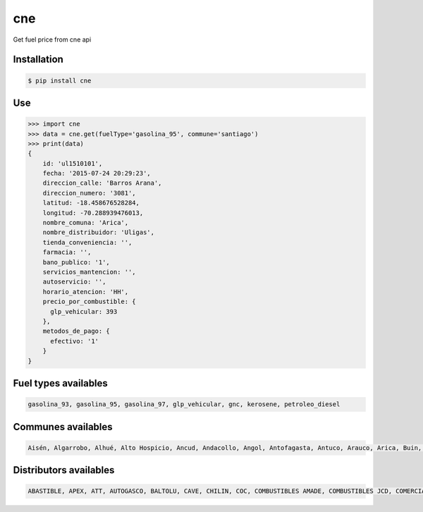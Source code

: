 cne
===

.. image:: https://badges.gitter.im/Join%20Chat.svg
   :alt: Join the chat at https://gitter.im/lgaticaq/python-cne
   :target: https://gitter.im/lgaticaq/python-cne?utm_source=badge&utm_medium=badge&utm_campaign=pr-badge&utm_content=badge

.. image:: https://img.shields.io/pypi/v/cne.svg?style=flat-square
    :target: https://pypi.python.org/pypi/cne

.. image:: https://img.shields.io/pypi/dm/cne.svg?style=flat-square
    :target: https://pypi.python.org/pypi/cne

.. image:: https://img.shields.io/pypi/wheel/cne.svg?style=flat-square
    :target: https://pypi.python.org/pypi/cne

.. image:: https://img.shields.io/pypi/format/cne.svg?style=flat-square
    :target: https://pypi.python.org/pypi/cne

.. image:: https://img.shields.io/pypi/pyversions/cne.svg?style=flat-square
    :target: https://pypi.python.org/pypi/cne

.. image:: https://img.shields.io/pypi/status/cne.svg?style=flat-square
    :target: https://pypi.python.org/pypi/cne

.. image:: https://img.shields.io/pypi/l/cne.svg?style=flat-square
    :target: https://raw.githubusercontent.com/lgaticaq/python-cne/master/LICENSE

.. image:: https://img.shields.io/travis/lgaticaq/python-cne.svg?style=flat-square
    :target: https://travis-ci.org/lgaticaq/python-cne

.. image:: https://img.shields.io/badge/gitter-join%20chat%20%E2%86%92-brightgreen.svg?style=flat-square
    :target: https://gitter.im/lgaticaq/python-cne?utm_source=badge&utm_medium=badge&utm_campaign=pr-badge&utm_content=badge

Get fuel price from cne api

Installation
------------

.. code-block:: bash

    $ pip install cne


Use
---

.. code-block:: python

    >>> import cne
    >>> data = cne.get(fuelType='gasolina_95', commune='santiago')
    >>> print(data)
    {
        id: 'ul1510101',
        fecha: '2015-07-24 20:29:23',
        direccion_calle: 'Barros Arana',
        direccion_numero: '3081',
        latitud: -18.458676528284,
        longitud: -70.288939476013,
        nombre_comuna: 'Arica',
        nombre_distribuidor: 'Uligas',
        tienda_conveniencia: '',
        farmacia: '',
        bano_publico: '1',
        servicios_mantencion: '',
        autoservicio: '',
        horario_atencion: 'HH',
        precio_por_combustible: {
          glp_vehicular: 393
        },
        metodos_de_pago: {
          efectivo: '1'
        }
    }

Fuel types availables
---------------------

.. code-block:: bash

    gasolina_93, gasolina_95, gasolina_97, glp_vehicular, gnc, kerosene, petroleo_diesel


Communes availables
-------------------

.. code-block:: bash

    Aisén, Algarrobo, Alhué, Alto Hospicio, Ancud, Andacollo, Angol, Antofagasta, Antuco, Arauco, Arica, Buin, Bulnes, Cabildo, Cabo de Hornos, Cabrero, Calama, Calbuco, Caldera, Calera de Tango, Calera, Calle Larga, Canela, Carahue, Cartagena, Casablanca, Castro, Catemu, Cauquenes, Cañete, Cerrillos, Cerro Navia, Chaitén, Chanco, Chañaral, Chiguayante, Chile Chico, Chillán Viejo, Chillán, Chimbarongo, Cholchol, Chonchi, Chépica, Cisnes, Cobquecura, Cochamó, Cochrane, Coelemu, Coihaique, Coihueco, Colbún, Colina, Collipulli, Coltauco, Combarbalá, Concepción, Conchalí, Concón, Constitución, Contulmo, Copiapó, Coquimbo, Coronel, Corral, Cunco, Curacautín, Curacaví, Curanilahue, Curarrehue, Curepto, Curicó, Dalcahue, Diego de Almagro, Doñihue, El Bosque, El Carmen, El Monte, El Quisco, Empedrado, Ercilla, Estación Central, Florida, Freire, Fresia, Frutillar, Futrono, Galvarino, Gorbea, Graneros, Guaitecas, Hijuelas, Hualaihué, Hualañé, Hualpén, Huasco, Huechuraba, Illapel, Independencia, Iquique, Isla de Maipo, Isla de Pascua, La Cisterna, La Cruz, La Estrella, La Florida, La Granja, La Ligua, La Pintana, La Reina, La Serena, La Unión, Lago Ranco, Laja, Lampa, Lanco, Las Cabras, Las Condes, Lautaro, Lebu, Licantén, Limache, Linares, Litueche, Llaillay, Llanquihue, Lo Barnechea, Lo Espejo, Lo Prado, Lolol, Loncoche, Longaví, Lonquimay, Los Andes, Los Lagos, Los Muermos, Los Sauces, Los Vilos, Los Álamos, Los Ángeles, Lota, Lumaco, Machalí, Macul, Maipú, Malloa, Marchihue, Mariquina, María Elena, María Pinto, Maule, Maullín, Mejillones, Melipeuco, Melipilla, Molina, Monte Patria, Mostazal, Mulchén, Máfil, Nacimiento, Nancagua, Natales, Navidad, Negrete, Ninhue, Nogales, Nueva Imperial, Ñiquén, Ñuñoa, Olivar, Olmué, Osorno, Ovalle, OHiggins, Padre Hurtado, Padre las Casas, Paillaco, Paine, Palena, Palmilla, Panguipulli, Panquehue, Papudo, Paredones, Parral, Pedro Aguirre Cerda, Pelarco, Pelluhue, Pemuco, Pencahue, Penco, Peralillo, Perquenco, Petorca, Peumo, Peñaflor, Peñalolén, Pica, Pichidegua, Pichilemu, Pinto, Pirque, Pitrufquén, Placilla, Porvenir, Pozo Almonte, Primavera, Providencia, Puchuncaví, Pucón, Pudahuel, Puente Alto, Puerto Montt, Puerto Octay, Puerto Varas, Pumanque, Punitaqui, Punta Arenas, Purranque, Purén, Putaendo, Puyehue, Queilén, Quellón, Quilicura, Quillota, Quillón, Quilpué, Quinchao, Quinta Normal, Quinta de Tilcoco, Quintero, Quirihue, Rancagua, Rauco, Recoleta, Renaico, Renca, Rengo, Requínoa, Retiro, Rinconada, Romeral, Ránquil, Río Bueno, Río Claro, Río Ibáñez, Río Negro, Saavedra, Sagrada Familia, Salamanca, San Antonio, San Bernardo, San Carlos, San Clemente, San Esteban, San Felipe, San Fernando, San Gregorio, San Ignacio, San Javier, San Joaquín, San José de Maipo, San Miguel, San Nicolás, San Pablo, San Pedro de Atacama, San Pedro de la Paz, San Rafael, San Ramón, San Vicente, Santa Bárbara, Santa Cruz, Santa Juana, Santa María, Santiago, Santo Domingo, Sierra Gorda, Talagante, Talca, Talcahuano, Taltal, Temuco, Teno, Teodoro Schmidt, Tierra Amarilla, Tiltil, Tirúa, Tocopilla, Toltén, Tomé, Traiguén, Tucapel, Valdivia, Vallenar, Valparaíso, Victoria, Vicuña, Vilcún, Villa Alegre, Villa Alemana, Villarrica, Vitacura, Viña del Mar, Yerbas Buenas, Yumbel, Yungay, Zapallar


Distributors availables
-----------------------

.. code-block:: bash

    ABASTIBLE, APEX, ATT, AUTOGASCO, BALTOLU, CAVE, CHILIN, COC, COMBUSTIBLES AMADE, COMBUSTIBLES JCD, COMERCIAL MAQUI, COPEC, CUSTOM SERVICE, Combustible Alhue, Combustibles Endless.com, Combustibles Ortiz, Coopeserau, Cremaschi, DELPA, ECCO, ECOGREEN LTDA., EL HUIQUE, ENERSUR S.A., FACAZ, HN, HOLA!, J Allel, JLC, LIDER S.A., LIPIGAS, PETROBRAS, PETROJAC, PETRONEXT, Puma Verde, Rafael Letelier Yañez y Cia Ltda, SERVICENTRO LEAL, SERVICENTRO SAN MIGUEL, SERVICENTROS RABALME, SESA, SHELL, SINHEL, SOCORRO, SUAREZ COMBUSTIBLES, SURENERGY, Sin Bandera, TERPEL, Uligas, VIVA COMBUSTIBLES
